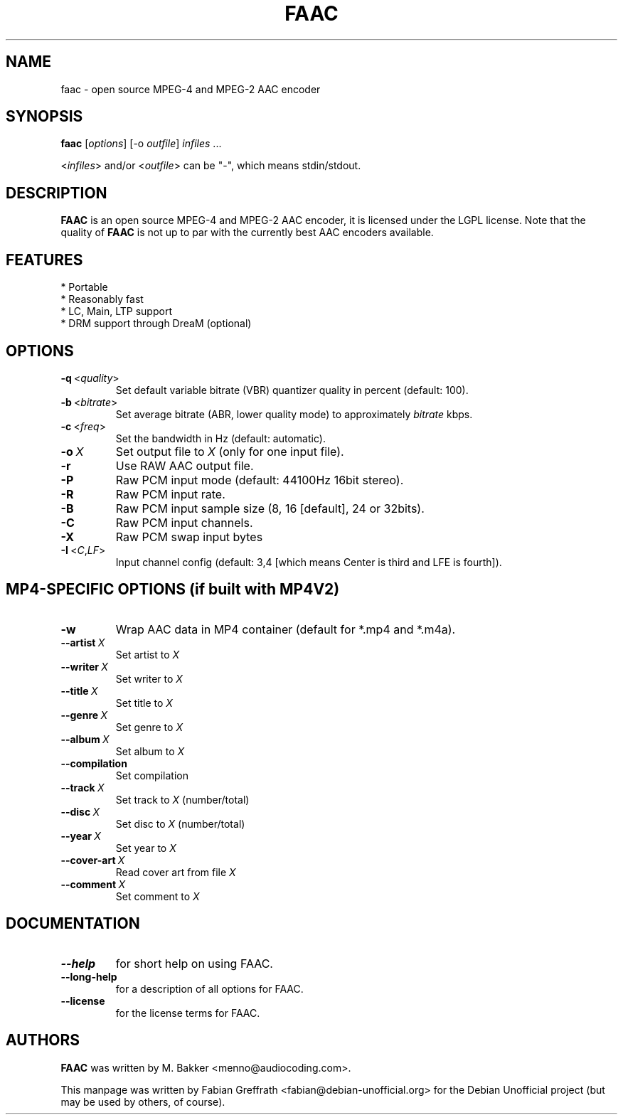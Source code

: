 .TH FAAC 1 "2007-10-11" "1.26" "Free Advanced Audio Coder"

.SH NAME
faac \- open source MPEG-4 and MPEG-2 AAC encoder

.SH SYNOPSIS
.B faac
.RI [ options ]
.RI [\-o\  outfile ]
.I infiles
.RI ...
.PP
.RI < infiles >
and/or
.RI < outfile >
can be "\-", which means stdin/stdout.

.SH DESCRIPTION
.B FAAC
is an open source MPEG-4 and MPEG-2 AAC encoder, it is licensed under the LGPL license.
Note that the quality of 
.B FAAC
is not up to par with the currently best AAC encoders available.

.SH FEATURES
.TP
* Portable
.TP
* Reasonably fast
.TP
* LC, Main, LTP support
.TP
* DRM support through DreaM (optional)

.SH OPTIONS
.TP
.BR \-q\  <\fIquality\fP>
Set default variable bitrate (VBR) quantizer quality in percent (default: 100).
.TP
.BR \-b\  <\fIbitrate\fP>
Set average bitrate (ABR, lower quality mode) to approximately \fIbitrate\fP kbps.
.TP
.BR \-c\  <\fIfreq\fP>
Set the bandwidth in Hz (default: automatic).
.TP
.BR \-o\  \fIX\fP
Set output file to \fIX\fP (only for one input file).
.TP
.BR \-r
Use RAW AAC output file.
.TP
.BR \-P
Raw PCM input mode (default: 44100Hz 16bit stereo).
.TP
.BR \-R
Raw PCM input rate.
.TP
.BR \-B
Raw PCM input sample size (8, 16 [default], 24 or 32bits).
.TP
.BR \-C
Raw PCM input channels.
.TP
.BR \-X
Raw PCM swap input bytes
.TP
.BR \-I\  <\fIC\fP,\fILF\fP>
Input channel config (default: 3,4 [which means Center is third and LFE is fourth]).

.SH MP4-SPECIFIC OPTIONS (if built with MP4V2)
.TP
.BR \-w
Wrap AAC data in MP4 container (default for *.mp4 and *.m4a).
.TP
.BR \-\-artist\  \fIX\fP
Set artist to \fIX\fP
.TP
.BR \-\-writer\  \fIX\fP
Set writer to \fIX\fP
.TP
.BR \-\-title\  \fIX\fP
Set title to \fIX\fP
.TP
.BR \-\-genre\  \fIX\fP
Set genre to \fIX\fP
.TP
.BR \-\-album\  \fIX\fP
Set album to \fIX\fP
.TP
.BR \-\-compilation
Set compilation
.TP
.BR \-\-track\  \fIX\fP
Set track to \fIX\fP (number/total)
.TP
.BR \-\-disc\  \fIX\fP
Set disc to \fIX\fP (number/total)
.TP
.BR \-\-year\  \fIX\fP
Set year to \fIX\fP
.TP
.BR \-\-cover-art\  \fIX\fP
Read cover art from file \fIX\fP
.TP
.BR \-\-comment\  \fIX\fP
Set comment to \fIX\fP

.SH DOCUMENTATION
.TP
.BR \-\-help
for short help on using FAAC.
.TP
.BR \-\-long-help
for a description of all options for FAAC.
.TP
.BR \-\-license
for the license terms for FAAC.

.SH AUTHORS
.B FAAC
was written by M. Bakker <menno@audiocoding.com>.
.PP
This manpage was written by Fabian Greffrath <fabian@debian\-unofficial.org>
for the Debian Unofficial project (but may be used by others, of course).